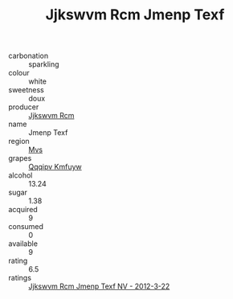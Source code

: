 :PROPERTIES:
:ID:                     9b1c2475-c23a-420d-973a-c7481750acb1
:END:
#+TITLE: Jjkswvm Rcm Jmenp Texf 

- carbonation :: sparkling
- colour :: white
- sweetness :: doux
- producer :: [[id:f56d1c8d-34f6-4471-99e0-b868e6e4169f][Jjkswvm Rcm]]
- name :: Jmenp Texf
- region :: [[id:70da2ddd-e00b-45ae-9b26-5baf98a94d62][Mvs]]
- grapes :: [[id:ce291a16-d3e3-4157-8384-df4ed6982d90][Qqqipv Kmfuyw]]
- alcohol :: 13.24
- sugar :: 1.38
- acquired :: 9
- consumed :: 0
- available :: 9
- rating :: 6.5
- ratings :: [[id:8e787500-c05e-44f7-bc23-0f8285a44aee][Jjkswvm Rcm Jmenp Texf NV - 2012-3-22]]


